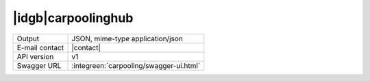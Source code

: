 
|idgb|\ carpoolinghub
---------------------

==============  ========================================================
Output          JSON, mime-type application/json
E-mail contact  |contact|
API version     v1
Swagger URL     :integreen:`carpooling/swagger-ui.html`
==============  ========================================================
